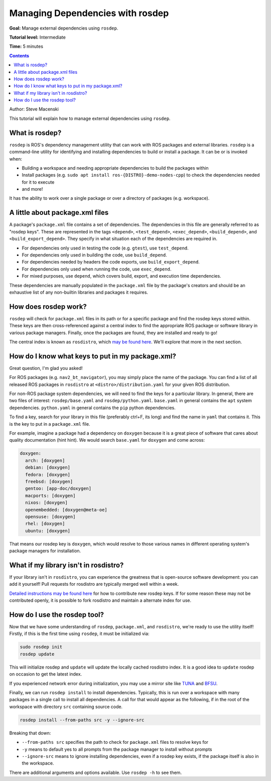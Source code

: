 .. redirect-from::

    Tutorials/Rosdep

.. _rosdep:

Managing Dependencies with rosdep
=================================

**Goal:** Manage external dependencies using ``rosdep``.

**Tutorial level:** Intermediate

**Time:** 5 minutes

.. contents:: Contents
   :depth: 2
   :local:

Author: Steve Macenski

This tutorial will explain how to manage external dependencies using ``rosdep``.

What is rosdep?
---------------

``rosdep`` is ROS's dependency management utility that can work with ROS packages and external libraries.
``rosdep`` is a command-line utility for identifying and installing dependencies to build or install a package.
It can be or is invoked when:

- Building a workspace and needing appropriate dependencies to build the packages within
- Install packages (e.g. ``sudo apt install ros-{DISTRO}-demo-nodes-cpp``) to check the dependencies needed for it to execute
- and more!

It has the ability to work over a single package or over a directory of packages (e.g. workspace).

A little about package.xml files
--------------------------------

A package's ``package.xml`` file contains a set of dependencies.
The dependencies in this file are generally referred to as "rosdep keys".
These are represented in the tags ``<depend>``, ``<test_depend>``, ``<exec_depend>``, ``<build_depend>``, and ``<build_export_depend>``.
They specify in what situation each of the dependencies are required in.

- For dependencies only used in testing the code (e.g. ``gtest``), use ``test_depend``.
- For dependencies only used in building the code, use ``build_depend``.
- For dependencies needed by headers the code exports, use ``build_export_depend``.
- For dependencies only used when running the code, use ``exec_depend``.
- For mixed purposes, use ``depend``, which covers build, export, and execution time dependencies.

These dependencies are manually populated in the ``package.xml`` file by the package's creators and should be an exhaustive list of any non-builtin libraries and packages it requires.

How does rosdep work?
---------------------

``rosdep`` will check for ``package.xml`` files in its path or for a specific package and find the rosdep keys stored within.
These keys are then cross-referenced against a central index to find the appropriate ROS package or software library in various package managers.
Finally, once the packages are found, they are installed and ready to go!

The central index is known as ``rosdistro``, which `may be found here <https://github.com/ros/rosdistro>`_.
We'll explore that more in the next section.

How do I know what keys to put in my package.xml?
-------------------------------------------------

Great question, I'm glad you asked!

For ROS packages (e.g. ``nav2_bt_navigator``), you may simply place the name of the package.
You can find a list of all released ROS packages in ``rosdistro`` at ``<distro>/distribution.yaml`` for your given ROS distribution.

For non-ROS package system dependencies, we will need to find the keys for a particular library.
In general, there are two files of interest: ``rosdep/base.yaml`` and ``rosdep/python.yaml``.
``base.yaml`` in general contains the ``apt`` system dependencies.
``python.yaml`` in general contains the ``pip`` python dependencies.

To find a key, search for your library in this file (preferably ctrl+F, its long) and find the name in ``yaml`` that contains it.
This is the key to put in a ``package.xml`` file.

For example, imagine a package had a dependency on ``doxygen`` because it is a great piece of software that cares about quality documentation (hint hint).
We would search ``base.yaml`` for ``doxygen`` and come across:

.. code-block:: yaml

  doxygen:
    arch: [doxygen]
    debian: [doxygen]
    fedora: [doxygen]
    freebsd: [doxygen]
    gentoo: [app-doc/doxygen]
    macports: [doxygen]
    nixos: [doxygen]
    openembedded: [doxygen@meta-oe]
    opensuse: [doxygen]
    rhel: [doxygen]
    ubuntu: [doxygen]

That means our rosdep key is ``doxygen``, which would resolve to those various names in different operating system's package managers for installation.

What if my library isn't in rosdistro?
--------------------------------------

If your library isn't in ``rosdistro``, you can experience the greatness that is open-source software development: you can add it yourself!
Pull requests for rosdistro are typically merged well within a week.

`Detailed instructions may be found here <https://github.com/ros/rosdistro/blob/master/CONTRIBUTING.md#rosdep-rules-contributions>`_ for how to contribute new rosdep keys.
If for some reason these may not be contributed openly, it is possible to fork rosdistro and maintain a alternate index for use.


How do I use the rosdep tool?
-----------------------------

Now that we have some understanding of ``rosdep``, ``package.xml``, and ``rosdistro``, we're ready to use the utility itself!
Firstly, if this is the first time using ``rosdep``, it must be initialized via:

.. code-block:: bash

    sudo rosdep init
    rosdep update

This will initialize rosdep and ``update`` will update the locally cached rosdistro index.
It is a good idea to ``update`` rosdep on occasion to get the latest index.

If you experienced network error during initialization, you may use a mirror site like `TUNA <https://mirrors.tuna.tsinghua.edu.cn/help/rosdistro/>`_ and `BFSU <https://mirrors.bfsu.edu.cn/help/rosdistro/>`_.

Finally, we can run ``rosdep install`` to install dependencies.
Typically, this is run over a workspace with many packages in a single call to install all dependencies.
A call for that would appear as the following, if in the root of the workspace with directory ``src`` containing source code.

.. code-block:: bash

    rosdep install --from-paths src -y --ignore-src

Breaking that down:

- ``--from-paths src`` specifies the path to check for ``package.xml`` files to resolve keys for
- ``-y`` means to default yes to all prompts from the package manager to install without prompts
- ``--ignore-src`` means to ignore installing dependencies, even if a rosdep key exists, if the package itself is also in the workspace.

There are additional arguments and options available.
Use ``rosdep -h`` to see them.
